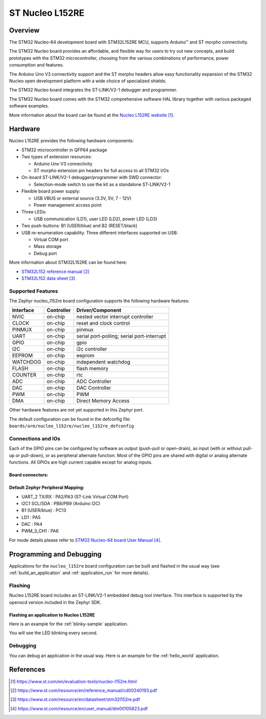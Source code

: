 .. _nucleo_l152re_board:

ST Nucleo L152RE
################

Overview
********
The STM32 Nucleo-64 development board with STM32L152RE MCU, supports Arduino™ and ST morpho connectivity.

The STM32 Nucleo board provides an affordable, and flexible way for users to try out new concepts,
and build prototypes with the STM32 microcontroller, choosing from the various
combinations of performance, power consumption and features.

The Arduino Uno V3 connectivity support and the ST morpho headers allow easy functionality
expansion of the STM32 Nucleo open development platform with a wide choice of
specialized shields.

The STM32 Nucleo board integrates the ST-LINK/V2-1 debugger and programmer.

The STM32 Nucleo board comes with the STM32 comprehensive software HAL library together
with various packaged software examples.

.. image:: img/nucleo_l152re.jpg
   :width: 500px
   :height: 367px
   :align: center
   :alt: NUCLEO-L152RE

More information about the board can be found at the `Nucleo L152RE website`_.

Hardware
********
Nucleo L152RE provides the following hardware components:

- STM32 microcontroller in QFP64 package
- Two types of extension resources:

  - Arduino Uno V3 connectivity
  - ST morpho extension pin headers for full access to all STM32 I/Os

- On-board ST-LINK/V2-1 debugger/programmer with SWD connector:

  - Selection-mode switch to use the kit as a standalone ST-LINK/V2-1

- Flexible board power supply:

  - USB VBUS or external source (3.3V, 5V, 7 - 12V)
  - Power management access point

- Three LEDs:

  - USB communication (LD1), user LED (LD2), power LED (LD3)

- Two push-buttons: B1 (USER/blue) and B2 (RESET/black)
- USB re-enumeration capability. Three different interfaces supported on USB:

  - Virtual COM port
  - Mass storage
  - Debug port

More information about STM32L152RE can be found here:

- `STM32L152 reference manual`_
- `STM32L152 data sheet`_

Supported Features
==================

The Zephyr nucleo_l152re board configuration supports the following hardware features:

+-----------+------------+-------------------------------------+
| Interface | Controller | Driver/Component                    |
+===========+============+=====================================+
| NVIC      | on-chip    | nested vector interrupt controller  |
+-----------+------------+-------------------------------------+
| CLOCK     | on-chip    | reset and clock control             |
+-----------+------------+-------------------------------------+
| PINMUX    | on-chip    | pinmux                              |
+-----------+------------+-------------------------------------+
| UART      | on-chip    | serial port-polling;                |
|           |            | serial port-interrupt               |
+-----------+------------+-------------------------------------+
| GPIO      | on-chip    | gpio                                |
+-----------+------------+-------------------------------------+
| I2C       | on-chip    | i2c controller                      |
+-----------+------------+-------------------------------------+
| EEPROM    | on-chip    | eeprom                              |
+-----------+------------+-------------------------------------+
| WATCHDOG  | on-chip    | independent watchdog                |
+-----------+------------+-------------------------------------+
| FLASH     | on-chip    | flash memory                        |
+-----------+------------+-------------------------------------+
| COUNTER   | on-chip    | rtc                                 |
+-----------+------------+-------------------------------------+
| ADC       | on-chip    | ADC Controller                      |
+-----------+------------+-------------------------------------+
| DAC       | on-chip    | DAC Controller                      |
+-----------+------------+-------------------------------------+
| PWM       | on-chip    | PWM                                 |
+-----------+------------+-------------------------------------+
| DMA       | on-chip    | Direct Memory Access                |
+-----------+------------+-------------------------------------+

Other hardware features are not yet supported in this Zephyr port.

The default configuration can be found in the defconfig file:
``boards/arm/nucleo_l152re/nucleo_l152re_defconfig``

Connections and IOs
===================

Each of the GPIO pins can be configured by software as output (push-pull or open-drain), as
input (with or without pull-up or pull-down), or as peripheral alternate function. Most of the
GPIO pins are shared with digital or analog alternate functions. All GPIOs are high current
capable except for analog inputs.

Board connectors:
-----------------
.. image:: img/nucleo_l152re_connectors.png
   :width: 800px
   :align: center
   :height: 619px
   :alt: Nucleo L152RE connectors

Default Zephyr Peripheral Mapping:
----------------------------------

- UART_2 TX/RX : PA2/PA3 (ST-Link Virtual COM Port)
- I2C1 SCL/SDA : PB8/PB9 (Arduino I2C)
- B1 (USER/blue) : PC13
- LD1 : PA5
- DAC : PA4
- PWM_3_CH1 : PA6

For mode details please refer to `STM32 Nucleo-64 board User Manual`_.

Programming and Debugging
*************************

Applications for the ``nucleo_l152re`` board configuration can be built and
flashed in the usual way (see :ref:`build_an_application` and
:ref:`application_run` for more details).

Flashing
========

Nucleo L152RE board includes an ST-LINK/V2-1 embedded debug tool interface.
This interface is supported by the openocd version included in the Zephyr SDK.

Flashing an application to Nucleo L152RE
----------------------------------------

Here is an example for the :ref:`blinky-sample` application.

.. zephyr-app-commands::
   :zephyr-app: samples/basic/blinky
   :board: nucleo_l152re
   :goals: build flash

You will see the LED blinking every second.

Debugging
=========

You can debug an application in the usual way. Here is an example for the
:ref:`hello_world` application.

.. zephyr-app-commands::
   :zephyr-app: samples/hello_world
   :board: nucleo_l152re
   :maybe-skip-config:
   :goals: debug

References
**********

.. target-notes::

.. _Nucleo L152RE website:
   https://www.st.com/en/evaluation-tools/nucleo-l152re.html

.. _STM32L152 reference manual:
   https://www.st.com/resource/en/reference_manual/cd00240193.pdf

.. _STM32L152 data sheet:
   https://www.st.com/resource/en/datasheet/stm32l152re.pdf

.. _STM32 Nucleo-64 board User Manual:
   https://www.st.com/resource/en/user_manual/dm00105823.pdf
